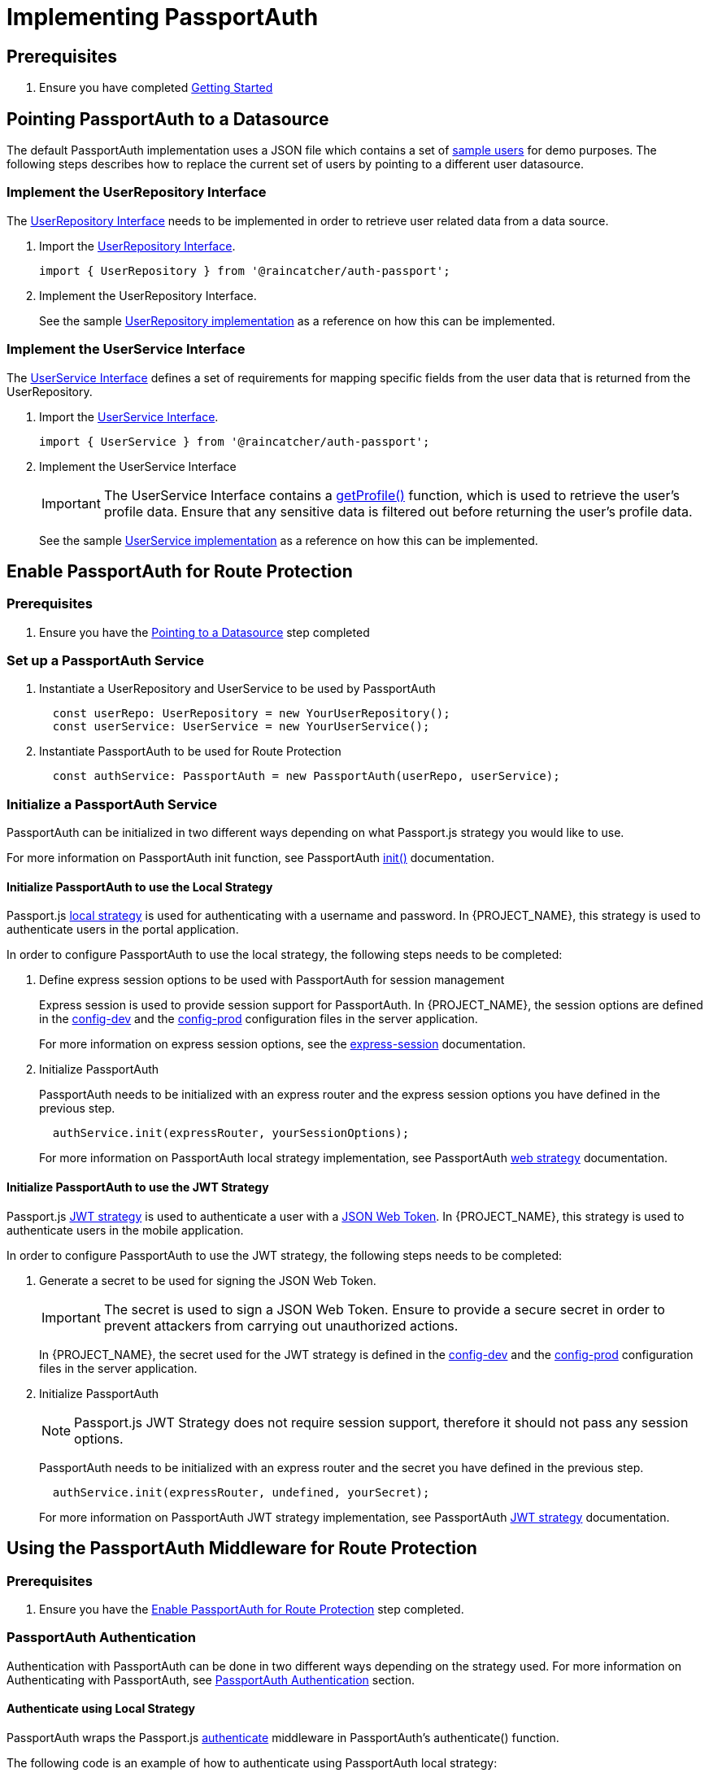 [id='{context}-pro-passportauth-implementation']
= Implementing PassportAuth

== Prerequisites
. Ensure you have completed xref:getting-started[Getting Started]

[id='{context}-pro-passportauth-pointing-to-a-datasource']
== Pointing PassportAuth to a Datasource
The default PassportAuth implementation uses a JSON file which contains a set of 
link:{WFM-RC-ServerURL}{WFM-RC-Release-Tag}/src/modules/passport-auth/users.json[sample users] for demo purposes. 
The following steps describes how to replace the current set of users by pointing to a different user datasource.

[discrete]
=== Implement the UserRepository Interface
The link:../../../api/{WFM-RC-Api-Version}{WFM-RC-Api-User-Repository}[UserRepository Interface] needs to be
implemented in order to retrieve user related data from a data source.

. Import the link:../../../api/{WFM-RC-Api-Version}{WFM-RC-Api-User-Repository}[UserRepository Interface].
+
[source, typescript]
----
import { UserRepository } from '@raincatcher/auth-passport';
----

. Implement the UserRepository Interface.
+
See the sample link:{WFM-RC-ServerURL}{WFM-RC-Release-Tag}/src/modules/passport-auth/DemoUserRepository.ts[UserRepository implementation]
as a reference on how this can be implemented.

[discrete]
=== Implement the UserService Interface
The link:./../../api/{WFM-RC-Api-Version}{WFM-RC-Api-User-Service}[UserService Interface] defines a set of requirements
for mapping specific fields from the user data that is returned from the UserRepository.

. Import the link:./../../api/{WFM-RC-Api-Version}{WFM-RC-Api-User-Service}[UserService Interface].
+
[source, typescript]
----
import { UserService } from '@raincatcher/auth-passport';
----

. Implement the UserService Interface
+
IMPORTANT: The UserService Interface contains a link:./../../api/{WFM-RC-Api-Version}{WFM-RC-Api-User-Service}#getprofile[getProfile()] function,
which is used to retrieve the user's profile data. Ensure that any sensitive data is filtered out before returning
the user's profile data.

+
See the sample link:{WFM-RC-ServerURL}{WFM-RC-Release-Tag}/src/modules/passport-auth/DemoUserRepository.ts[UserService implementation]
as a reference on how this can be implemented.

[id='{context}-enable-passportauth']
== Enable PassportAuth for Route Protection

[discrete]
=== Prerequisites
. Ensure you have the xref:{context}-pro-passportauth-pointing-to-a-datasource[Pointing to a Datasource] step completed

[discrete]
=== Set up a PassportAuth Service
. Instantiate a UserRepository and UserService to be used by PassportAuth
+
[source, typescript]
----
  const userRepo: UserRepository = new YourUserRepository();
  const userService: UserService = new YourUserService();
----

. Instantiate PassportAuth to be used for Route Protection
+
[source, typescript]
----
  const authService: PassportAuth = new PassportAuth(userRepo, userService);
----

[discrete]
=== Initialize a PassportAuth Service
PassportAuth can be initialized in two different ways depending on what Passport.js strategy you would like to use.

For more information on PassportAuth init function, see PassportAuth
link:./../../api/{WFM-RC-Api-Version}{WFM-RC-Api-Passport-Auth}#init[init()] documentation.

[discrete]
==== Initialize PassportAuth to use the Local Strategy
Passport.js link:https://github.com/jaredhanson/passport-local[local strategy] is used for authenticating with a username and password.
In {PROJECT_NAME}, this strategy is used to authenticate users in the portal application.

In order to configure PassportAuth to use the local strategy, the following steps needs to be completed:

. Define express session options to be used with PassportAuth for session management
+
Express session is used to provide session support for PassportAuth. In {PROJECT_NAME}, the session options are
defined in the link:{WFM-RC-ServerURL}{WFM-RC-Release-Tag}/config-dev.js[config-dev] and the
link:{WFM-RC-ServerURL}{WFM-RC-Release-Tag}/config-prod.js[config-prod] configuration files in the server application.
+
For more information on express session options, see the link:https://github.com/expressjs/session[express-session] documentation. 

. Initialize PassportAuth
+
PassportAuth needs to be initialized with an express router and the express session options you have 
defined in the previous step.

+
[source, typescript]
----
  authService.init(expressRouter, yourSessionOptions);
----

+
For more information on PassportAuth local strategy implementation, see PassportAuth
link:./../../api/{WFM-RC-Api-Version}{WFM-RC-Api-Default-Strategies}#webstrategy[web strategy] documentation.

[discrete]
==== Initialize PassportAuth to use the JWT Strategy
Passport.js link:https://github.com/themikenicholson/passport-jwt[JWT strategy] is used to authenticate a user
with a link:https://jwt.io/[JSON Web Token]. In {PROJECT_NAME}, this strategy is used to authenticate users
in the mobile application.

In order to configure PassportAuth to use the JWT strategy, the following steps needs to be completed:

. Generate a secret to be used for signing the JSON Web Token.
+
IMPORTANT: The secret is used to sign a JSON Web Token. Ensure to provide a secure secret in order to prevent 
attackers from carrying out unauthorized actions.

+
In {PROJECT_NAME}, the secret used for the JWT strategy is defined in the link:{WFM-RC-ServerURL}{WFM-RC-Release-Tag}/config-dev.js[config-dev] and the
link:{WFM-RC-ServerURL}{WFM-RC-Release-Tag}/config-prod.js[config-prod] configuration files in the server application.

. Initialize PassportAuth
+
NOTE: Passport.js JWT Strategy does not require session support, therefore it should not pass any session options.

+
PassportAuth needs to be initialized with an express router and the secret you have defined in the previous step.

+
[source, typescript]
----
  authService.init(expressRouter, undefined, yourSecret);
----

+
For more information on PassportAuth JWT strategy implementation, see PassportAuth
link:./../../api/{WFM-RC-Api-Version}{WFM-RC-Api-Default-Strategies}#jwtstrategy[JWT strategy] documentation.

[id='{context}-passportauth-protect-routes']
== Using the PassportAuth Middleware for Route Protection

[discrete]
=== Prerequisites
. Ensure you have the xref:{context}-enable-passportauth[Enable PassportAuth for Route Protection] step completed.

[discrete]
=== PassportAuth Authentication
Authentication with PassportAuth can be done in two different ways depending on the strategy used. For more information
on Authenticating with PassportAuth, see xref:{context}-passportauth-authentication[PassportAuth Authentication] section.

[discrete]
==== Authenticate using Local Strategy
PassportAuth wraps the Passport.js link:http://passportjs.org/docs/authenticate[authenticate] middleware in
PassportAuth's authenticate() function.

The following code is an example of how to authenticate using PassportAuth local strategy:
[source, typescript]
----
  router.post('/login', authService.authenticate('local', {
    successReturnToOrRedirect: '/',
    failureRedirect: '/loginError'
  }));
----

For more information on PassportAuth authenticate() functionality, see PassportAuth link:./../../api/{WFM-RC-Api-Version}{WFM-RC-Api-Passport-Auth}#authenticate[authenticate()]
documentation.

[discrete]
==== Authenticate using JWT Strategy
PassportAuth provides an authentication middleware for authenticating with the Passport.js JWT strategy. The
following code is an example of how to authenticate using PassportAuth JWT strategy:

[source, typescript]
----
  router.post('/login', authService.authenticateWithToken(yourSecret, userService, userRepo));
----

NOTE: The JWT token needs to be included in each subsequent requests after a successful login as part of the Authorization header

For more information on PassportAuth authenticateWithToken() functionality, see PassportAuth 
link:./../../api/{WFM-RC-Api-Version}{WFM-RC-Api-Passport-Auth}#authenticatewithtoken[authenticateWithToken()] documentation.

[discrete]
=== Protecting Express Routes
PassportAuth provides a protect middleware for protecting routes from unauthenticated and unauthorized
requests. The following code is an example of how to protect express routes using PassportAuth:

[source,typescript]
----
  // This implementation supports role based authentication
  app.use('/test', securityMiddleware.protect(role));
----

For more information on PassportAuth protect() functionality, see PassportAuth 
link:./../../api/{WFM-RC-Api-Version}{WFM-RC-Api-Passport-Auth}#protect[protect()] documentation.

